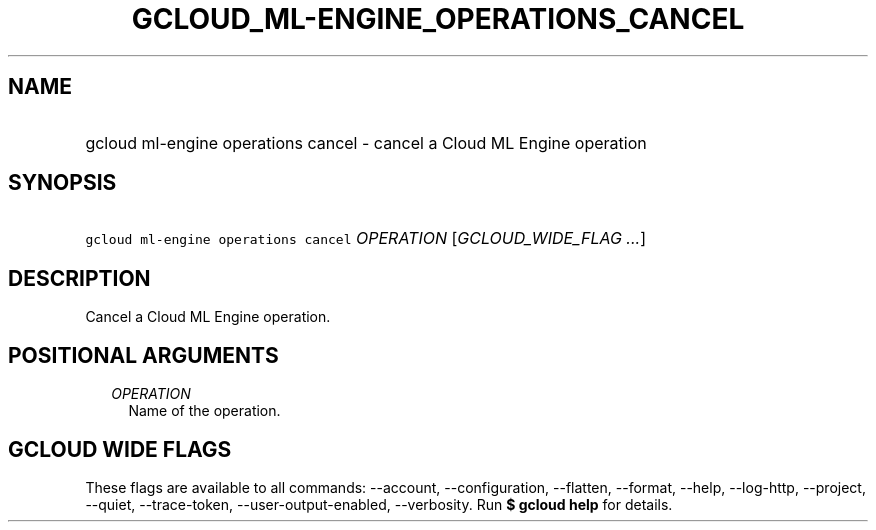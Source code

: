 
.TH "GCLOUD_ML\-ENGINE_OPERATIONS_CANCEL" 1



.SH "NAME"
.HP
gcloud ml\-engine operations cancel \- cancel a Cloud ML Engine operation



.SH "SYNOPSIS"
.HP
\f5gcloud ml\-engine operations cancel\fR \fIOPERATION\fR [\fIGCLOUD_WIDE_FLAG\ ...\fR]



.SH "DESCRIPTION"

Cancel a Cloud ML Engine operation.



.SH "POSITIONAL ARGUMENTS"

.RS 2m
.TP 2m
\fIOPERATION\fR
Name of the operation.


.RE
.sp

.SH "GCLOUD WIDE FLAGS"

These flags are available to all commands: \-\-account, \-\-configuration,
\-\-flatten, \-\-format, \-\-help, \-\-log\-http, \-\-project, \-\-quiet,
\-\-trace\-token, \-\-user\-output\-enabled, \-\-verbosity. Run \fB$ gcloud
help\fR for details.
